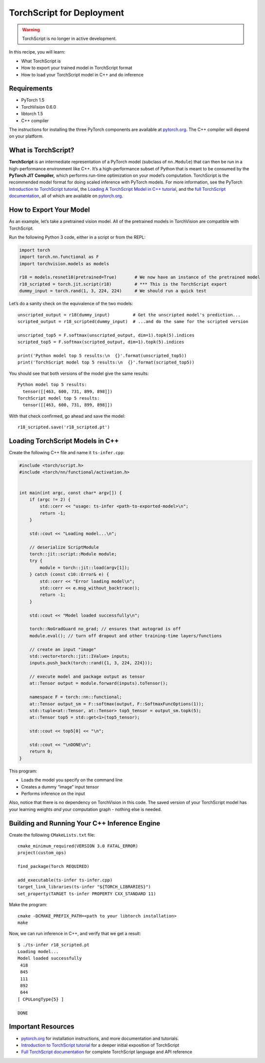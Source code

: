 TorchScript for Deployment
==========================

.. warning:: TorchScript is no longer in active development.

In this recipe, you will learn:

-  What TorchScript is
-  How to export your trained model in TorchScript format
-  How to load your TorchScript model in C++ and do inference

Requirements
------------

-  PyTorch 1.5
-  TorchVision 0.6.0
-  libtorch 1.5
-  C++ compiler

The instructions for installing the three PyTorch components are
available at `pytorch.org`_. The C++ compiler will depend on your
platform.

What is TorchScript?
--------------------

**TorchScript** is an intermediate representation of a PyTorch model
(subclass of ``nn.Module``) that can then be run in a high-performance
environment like C++. It’s a high-performance subset of Python that is
meant to be consumed by the **PyTorch JIT Compiler,** which performs
run-time optimization on your model’s computation. TorchScript is the
recommended model format for doing scaled inference with PyTorch models.
For more information, see the PyTorch `Introduction to TorchScript
tutorial`_, the `Loading A TorchScript Model in C++ tutorial`_, and the
`full TorchScript documentation`_, all of which are available on
`pytorch.org`_.

How to Export Your Model
------------------------

As an example, let’s take a pretrained vision model. All of the
pretrained models in TorchVision are compatible with TorchScript.

Run the following Python 3 code, either in a script or from the REPL:

.. code:: python3

   import torch
   import torch.nn.functional as F
   import torchvision.models as models

   r18 = models.resnet18(pretrained=True)       # We now have an instance of the pretrained model
   r18_scripted = torch.jit.script(r18)         # *** This is the TorchScript export
   dummy_input = torch.rand(1, 3, 224, 224)     # We should run a quick test

Let’s do a sanity check on the equivalence of the two models:

::

   unscripted_output = r18(dummy_input)         # Get the unscripted model's prediction...
   scripted_output = r18_scripted(dummy_input)  # ...and do the same for the scripted version

   unscripted_top5 = F.softmax(unscripted_output, dim=1).topk(5).indices
   scripted_top5 = F.softmax(scripted_output, dim=1).topk(5).indices

   print('Python model top 5 results:\n  {}'.format(unscripted_top5))
   print('TorchScript model top 5 results:\n  {}'.format(scripted_top5))

You should see that both versions of the model give the same results:

::

   Python model top 5 results:
     tensor([[463, 600, 731, 899, 898]])
   TorchScript model top 5 results:
     tensor([[463, 600, 731, 899, 898]])

With that check confirmed, go ahead and save the model:

::

   r18_scripted.save('r18_scripted.pt')

Loading TorchScript Models in C++
---------------------------------

Create the following C++ file and name it ``ts-infer.cpp``:

.. code:: cpp

   #include <torch/script.h>
   #include <torch/nn/functional/activation.h>


   int main(int argc, const char* argv[]) {
       if (argc != 2) {
           std::cerr << "usage: ts-infer <path-to-exported-model>\n";
           return -1;
       }

       std::cout << "Loading model...\n";

       // deserialize ScriptModule
       torch::jit::script::Module module;
       try {
           module = torch::jit::load(argv[1]);
       } catch (const c10::Error& e) {
           std::cerr << "Error loading model\n";
           std::cerr << e.msg_without_backtrace();
           return -1;
       }

       std::cout << "Model loaded successfully\n";

       torch::NoGradGuard no_grad; // ensures that autograd is off
       module.eval(); // turn off dropout and other training-time layers/functions

       // create an input "image"
       std::vector<torch::jit::IValue> inputs;
       inputs.push_back(torch::rand({1, 3, 224, 224}));

       // execute model and package output as tensor
       at::Tensor output = module.forward(inputs).toTensor();

       namespace F = torch::nn::functional;
       at::Tensor output_sm = F::softmax(output, F::SoftmaxFuncOptions(1));
       std::tuple<at::Tensor, at::Tensor> top5_tensor = output_sm.topk(5);
       at::Tensor top5 = std::get<1>(top5_tensor);

       std::cout << top5[0] << "\n";

       std::cout << "\nDONE\n";
       return 0;
   }

This program:

-  Loads the model you specify on the command line
- Creates a dummy “image” input tensor
- Performs inference on the input

Also, notice that there is no dependency on TorchVision in this code.
The saved version of your TorchScript model has your learning weights
*and* your computation graph - nothing else is needed.

Building and Running Your C++ Inference Engine
----------------------------------------------

Create the following ``CMakeLists.txt`` file:

::

   cmake_minimum_required(VERSION 3.0 FATAL_ERROR)
   project(custom_ops)

   find_package(Torch REQUIRED)

   add_executable(ts-infer ts-infer.cpp)
   target_link_libraries(ts-infer "${TORCH_LIBRARIES}")
   set_property(TARGET ts-infer PROPERTY CXX_STANDARD 11)

Make the program:

::

   cmake -DCMAKE_PREFIX_PATH=<path to your libtorch installation>
   make

Now, we can run inference in C++, and verify that we get a result:

::

   $ ./ts-infer r18_scripted.pt
   Loading model...
   Model loaded successfully
    418
    845
    111
    892
    644
   [ CPULongType{5} ]

   DONE

Important Resources
-------------------

-  `pytorch.org`_ for installation instructions, and more documentation
   and tutorials.
-  `Introduction to TorchScript tutorial`_ for a deeper initial
   exposition of TorchScript
-  `Full TorchScript documentation`_ for complete TorchScript language
   and API reference

.. _pytorch.org: https://pytorch.org/
.. _Introduction to TorchScript tutorial: https://pytorch.org/tutorials/beginner/Intro_to_TorchScript_tutorial.html
.. _Full TorchScript documentation: https://pytorch.org/docs/stable/jit.html
.. _Loading A TorchScript Model in C++ tutorial: https://pytorch.org/tutorials/advanced/cpp_export.html
.. _full TorchScript documentation: https://pytorch.org/docs/stable/jit.html
